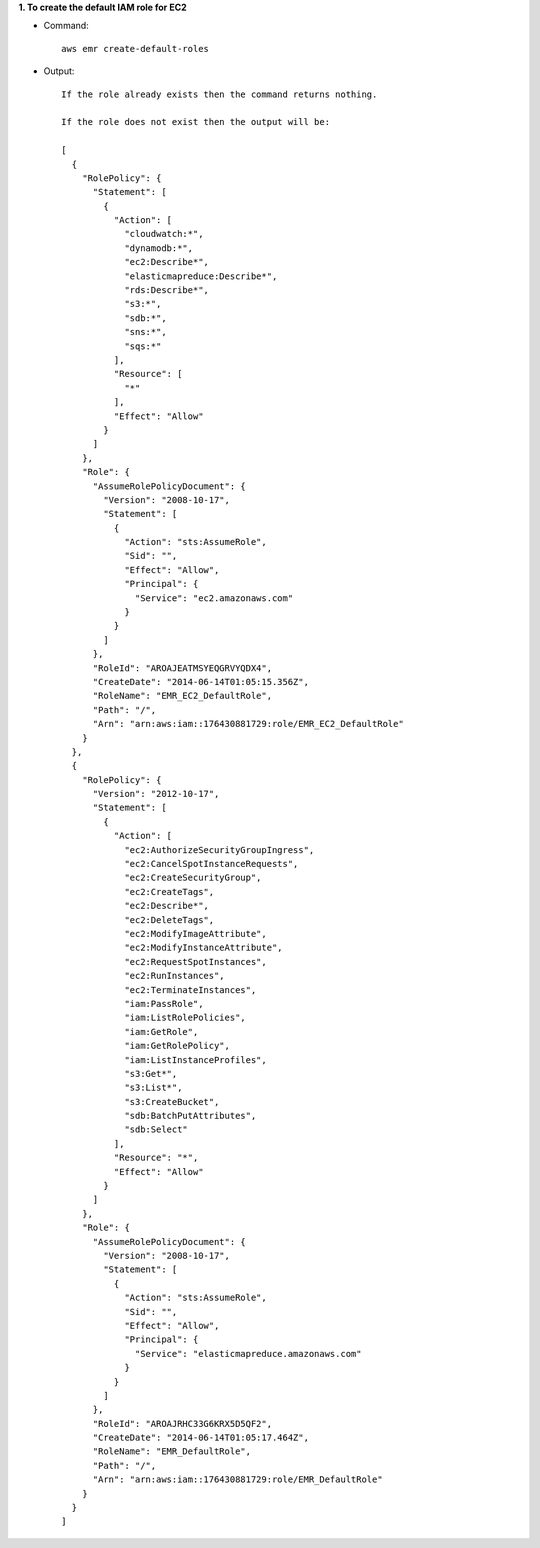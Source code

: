 **1. To create the default IAM role for EC2**

- Command::

    aws emr create-default-roles

- Output::

    If the role already exists then the command returns nothing.

    If the role does not exist then the output will be:

    [
      {
        "RolePolicy": {
          "Statement": [
            {
              "Action": [
                "cloudwatch:*",
                "dynamodb:*",
                "ec2:Describe*",
                "elasticmapreduce:Describe*",
                "rds:Describe*",
                "s3:*",
                "sdb:*",
                "sns:*",
                "sqs:*"
              ],
              "Resource": [
                "*"
              ],
              "Effect": "Allow"
            }
          ]
        },
        "Role": {
          "AssumeRolePolicyDocument": {
            "Version": "2008-10-17",
            "Statement": [
              {
                "Action": "sts:AssumeRole",
                "Sid": "",
                "Effect": "Allow",
                "Principal": {
                  "Service": "ec2.amazonaws.com"
                }
              }
            ]
          },
          "RoleId": "AROAJEATMSYEQGRVYQDX4",
          "CreateDate": "2014-06-14T01:05:15.356Z",
          "RoleName": "EMR_EC2_DefaultRole",
          "Path": "/",
          "Arn": "arn:aws:iam::176430881729:role/EMR_EC2_DefaultRole"
        }
      },
      {
        "RolePolicy": {
          "Version": "2012-10-17",
          "Statement": [
            {
              "Action": [
                "ec2:AuthorizeSecurityGroupIngress",
                "ec2:CancelSpotInstanceRequests",
                "ec2:CreateSecurityGroup",
                "ec2:CreateTags",
                "ec2:Describe*",
                "ec2:DeleteTags",
                "ec2:ModifyImageAttribute",
                "ec2:ModifyInstanceAttribute",
                "ec2:RequestSpotInstances",
                "ec2:RunInstances",
                "ec2:TerminateInstances",
                "iam:PassRole",
                "iam:ListRolePolicies",
                "iam:GetRole",
                "iam:GetRolePolicy",
                "iam:ListInstanceProfiles",
                "s3:Get*",
                "s3:List*",
                "s3:CreateBucket",
                "sdb:BatchPutAttributes",
                "sdb:Select"
              ],
              "Resource": "*",
              "Effect": "Allow"
            }
          ]
        },
        "Role": {
          "AssumeRolePolicyDocument": {
            "Version": "2008-10-17",
            "Statement": [
              {
                "Action": "sts:AssumeRole",
                "Sid": "",
                "Effect": "Allow",
                "Principal": {
                  "Service": "elasticmapreduce.amazonaws.com"
                }
              }
            ]
          },
          "RoleId": "AROAJRHC33G6KRX5D5QF2",
          "CreateDate": "2014-06-14T01:05:17.464Z",
          "RoleName": "EMR_DefaultRole",
          "Path": "/",
          "Arn": "arn:aws:iam::176430881729:role/EMR_DefaultRole"
        }
      }
    ]
